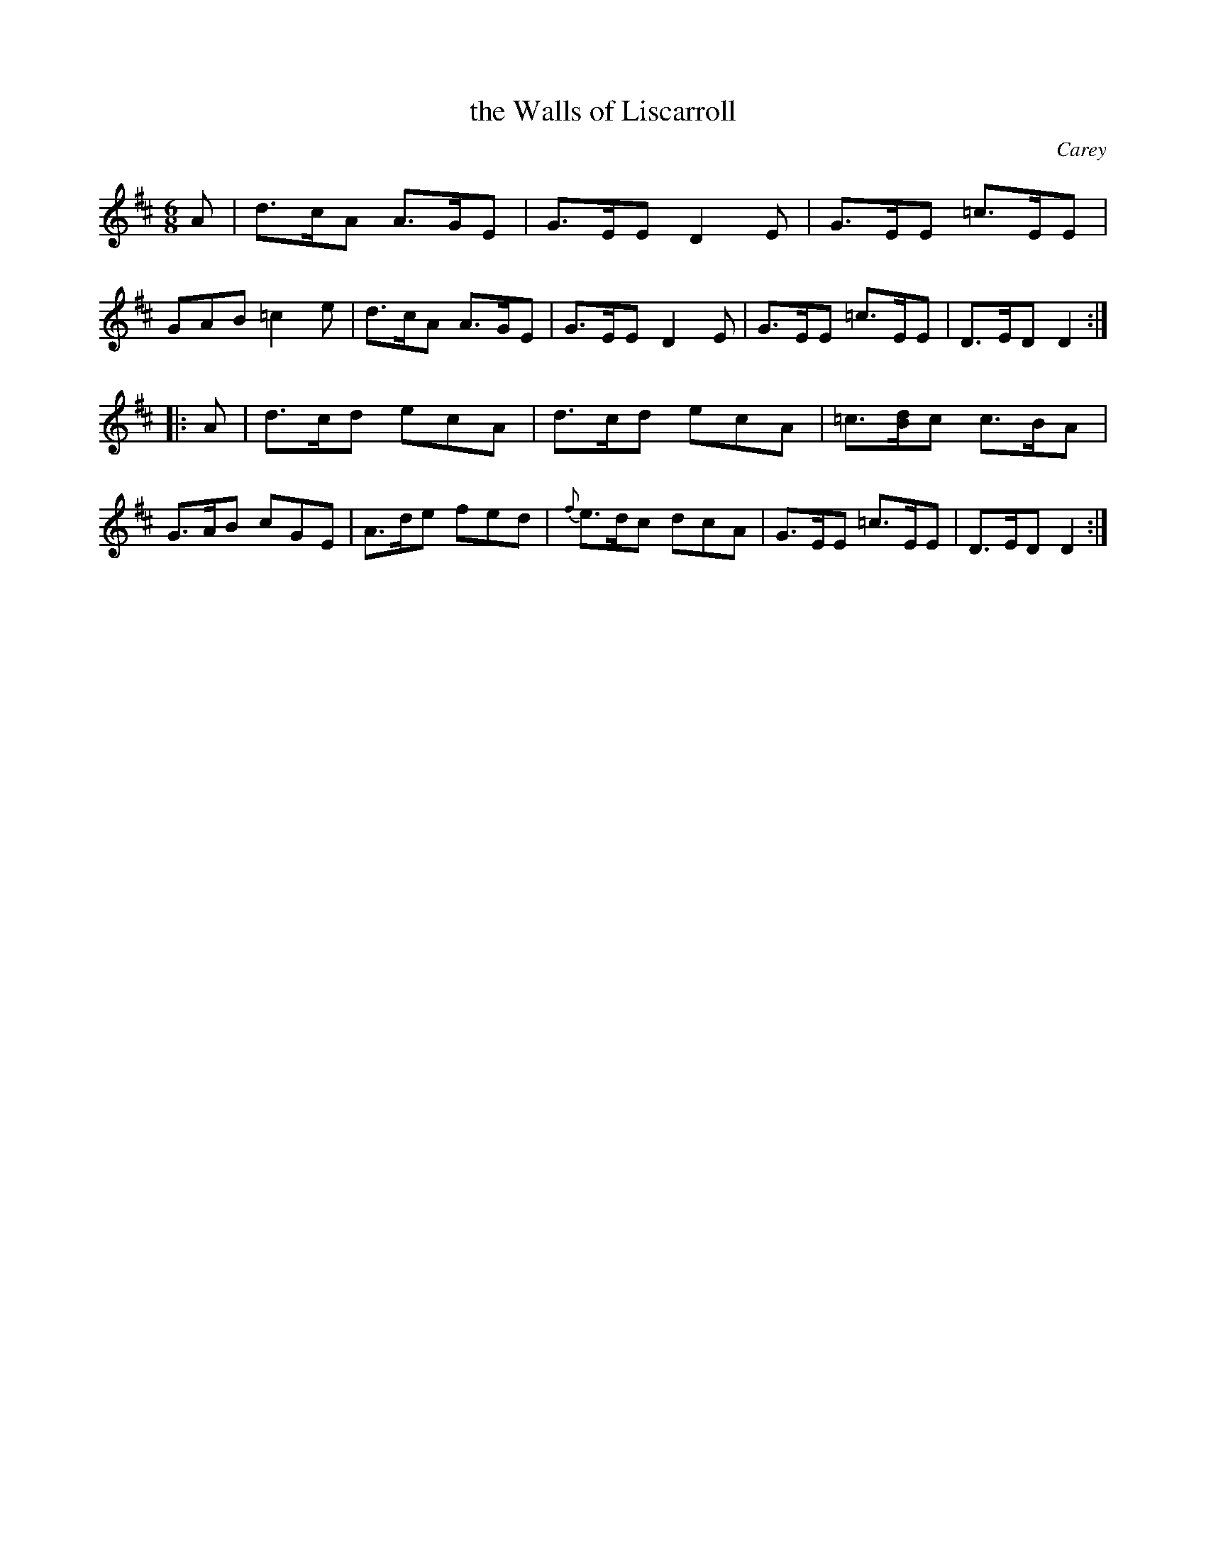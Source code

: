 X: 704
T: the Walls of Liscarroll
B: O'Neill's 1850 #704
O: Carey
Z: A. LEE WORMAN
N: The book lacks the first =c in the 3rd bar. Everyone else has it, so it's probably a typo.
M: 6/8
L: 1/8
K: D
A |\
d>cA A>GE | G>EE D2 E | G>EE =c>EE | GAB =c2e |\
d>cA A>GE | G>EE D2 E | G>EE =c>EE | D>ED D2 :|
|: A |\
d>cd ecA | d>cd ecA | =c>[Bd]c c>BA | G>AB cGE |\
A>de fed | {f}e>dc dcA | G>EE =c>EE | D>ED D2 :|
